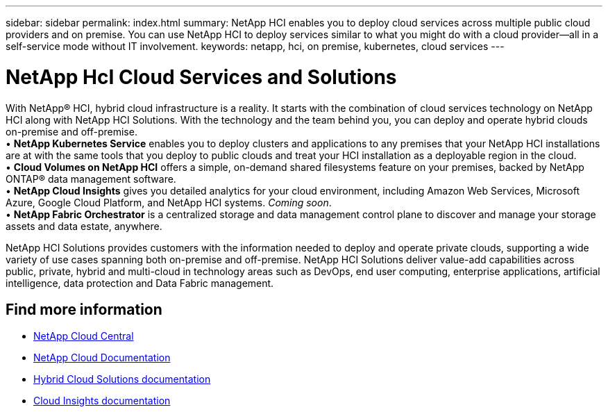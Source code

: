 ---
sidebar: sidebar
permalink: index.html
summary: NetApp HCI enables you to deploy cloud services across multiple public cloud providers and on premise. You can use NetApp HCI to deploy services similar to what you might do with a cloud provider--all in a self-service mode without IT involvement.
keywords: netapp, hci, on premise, kubernetes, cloud services
---

= NetApp HcI Cloud Services and Solutions
:hardbreaks:
:nofooter:
:icons: font
:linkattrs:
:imagesdir: ./media/

[.lead]

With NetApp® HCI, hybrid cloud infrastructure is a reality. It starts with the combination of cloud services technology on NetApp HCI along with NetApp HCI Solutions. With the technology and the team behind you, you can deploy and operate hybrid clouds on-premise and off-premise.
•	*NetApp Kubernetes Service* enables you to deploy clusters and applications to any premises that your NetApp HCI installations are at with the same tools that you deploy to public clouds and treat your HCI installation as a deployable region in the cloud.
•	*Cloud Volumes on NetApp HCI* offers a simple, on-demand shared filesystems feature on your premises, backed by NetApp ONTAP® data management software.
• *NetApp Cloud Insights* gives you detailed analytics for your cloud environment, including Amazon Web Services, Microsoft Azure, Google Cloud Platform, and NetApp HCI systems. _Coming soon_. 
•	*NetApp Fabric Orchestrator* is a centralized storage and data management control plane to discover and manage your storage assets and data estate, anywhere.

NetApp HCI Solutions provides customers with the information needed to deploy and operate private clouds, supporting a wide variety of use cases spanning both on-premise and off-premise.  NetApp HCI Solutions deliver value-add capabilities across public, private, hybrid and multi-cloud in technology areas such as DevOps, end user computing, enterprise applications, artificial intelligence, data protection and Data Fabric management.


[discrete]
== Find more information
* https://cloud.netapp.com/home[NetApp Cloud Central^]
* https://docs.netapp.com/us-en/cloud/[NetApp Cloud Documentation^]
* https://docs.netapp.com/us-en/hybridcloudsolutions/[Hybrid Cloud Solutions documentation^]
* https://docs.netapp.com/us-en/cloudinsights/[Cloud Insights documentation^]
